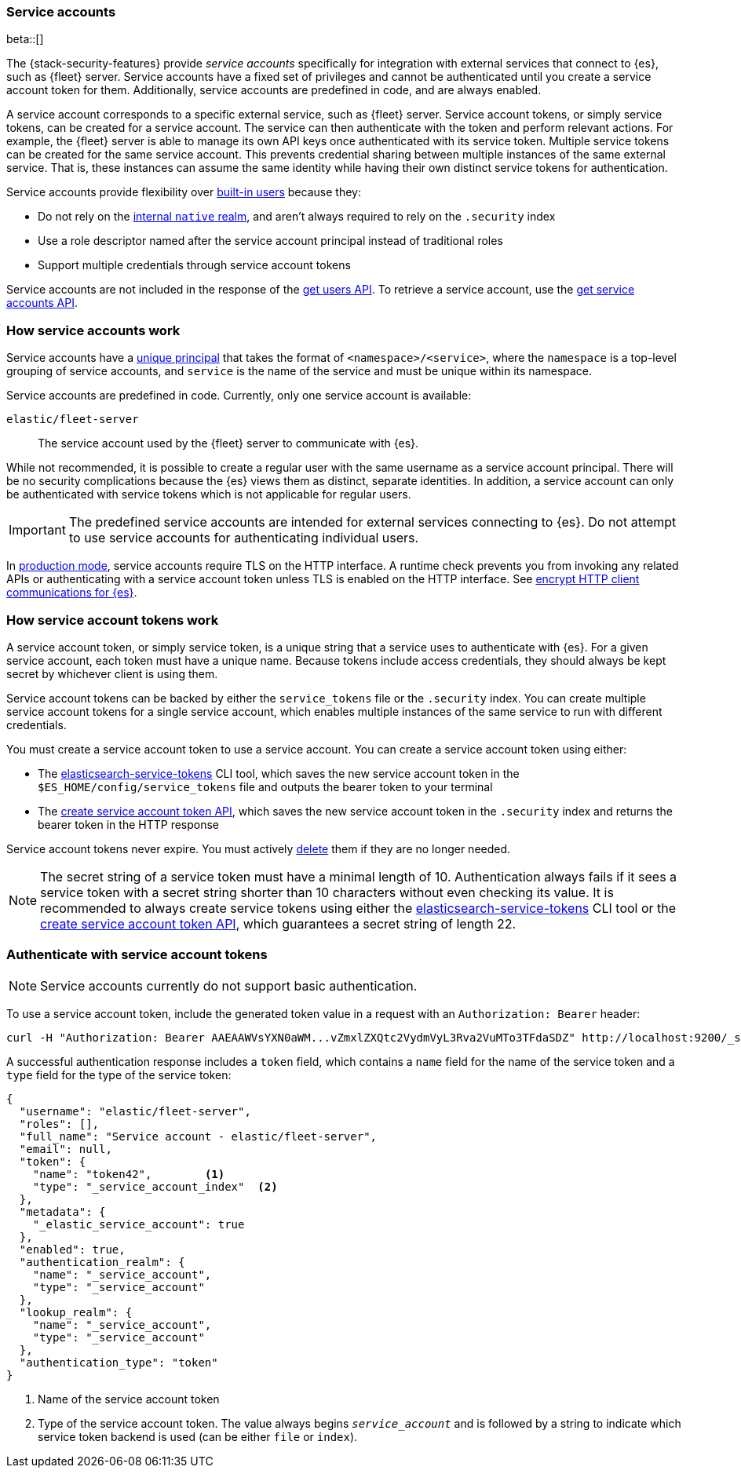 [role="xpack"]
[[service-accounts]]
=== Service accounts

beta::[]

The {stack-security-features} provide _service accounts_ specifically for
integration with external services that connect to {es}, such as {fleet} server.
Service accounts have a fixed set of privileges and cannot be authenticated
until you create a service account token for them. Additionally, service
accounts are predefined in code, and are always enabled.

A service account corresponds to a specific external service, such as {fleet}
server. Service account tokens, or simply service tokens, can be created for a
service account. The service can then authenticate with the token and perform
relevant actions. For example, the {fleet} server is able to manage its
own API keys once authenticated with its service token.
Multiple service tokens can be created for the same service account.
This prevents credential sharing between multiple instances of the same
external service. That is, these instances can assume the same identity while
having their own distinct service tokens for authentication.

Service accounts provide flexibility over <<built-in-users,built-in users>> because they:

* Do not rely on the <<native-realm,internal `native` realm>>, and aren't
always required to rely on the `.security` index
* Use a role descriptor named after the service account principal instead of traditional roles
* Support multiple credentials through service account tokens

Service accounts are not included in the response of the
<<security-api-get-user,get users API>>. To retrieve a service account, use the
<<security-api-get-service-accounts,get service accounts API>>.

[discrete]
[[service-accounts-explanation]]
=== How service accounts work
Service accounts have a
<<security-api-get-service-accounts-path-params,unique principal>> that takes
the format of `<namespace>/<service>`, where the `namespace` is a top-level
grouping of service accounts, and `service` is the name of the service and
must be unique within its namespace.

Service accounts are predefined in code. Currently, only one service account is available:

`elastic/fleet-server`:: The service account used by the {fleet} server to
communicate with {es}.

While not recommended, it is possible to create a regular user with the same
username as a service account principal. There will be no security complications
because the {es} views them as distinct, separate identities. In addition, a service
account can only be authenticated with service tokens which is not applicable for
regular users.

// tag::service-accounts-usage[]
IMPORTANT: The predefined service accounts are intended for external services
connecting to {es}. Do not attempt to use service accounts for authenticating
individual users.
// end::service-accounts-usage[]

// tag::service-accounts-tls[]
In <<dev-vs-prod-mode,production mode>>, service accounts require TLS on the
HTTP interface. A runtime check prevents you from invoking any related APIs or
authenticating with a service account token unless TLS is enabled on the HTTP
interface. See <<encrypt-http-communication,encrypt HTTP client communications for {es}>>.
// end::service-accounts-tls[]

[discrete]
[[service-accounts-tokens]]
=== How service account tokens work
A service account token, or simply service token, is a unique string that a
service uses to authenticate with {es}. For a given service account, each token
must have a unique name. Because tokens include access credentials, they should
always be kept secret by whichever client is using them.

Service account tokens can be backed by either the `service_tokens` file or the
`.security` index. You can create multiple service account tokens for a single
service account, which enables multiple instances of the same service to run
with different credentials.

You must create a service account token to use a service account. You can
create a service account token using either:

* The <<service-tokens-command,elasticsearch-service-tokens>> CLI tool, which
saves the new service account token in the `$ES_HOME/config/service_tokens` file
and outputs the bearer token to your terminal
* The <<security-api-create-service-token,create service account token API>>,
which saves the new service account token in the `.security` index and returns
the bearer token in the HTTP response

Service account tokens never expire. You must actively <<security-api-delete-service-token,delete>> them if they are no longer needed.

NOTE: The secret string of a service token must have a minimal length of 10.
Authentication always fails if it sees a service token with a secret string
shorter than 10 characters without even checking its value.
It is recommended to always create service tokens using either
the <<service-tokens-command,elasticsearch-service-tokens>> CLI tool
or the <<security-api-create-service-token,create service account token API>>,
which guarantees a secret string of length 22.

[discrete]
[[authenticate-with-service-account-token]]
=== Authenticate with service account tokens

NOTE: Service accounts currently do not support basic authentication.

To use a service account token, include the generated token value in a request
with an `Authorization: Bearer` header:

[source,shell]
----
curl -H "Authorization: Bearer AAEAAWVsYXN0aWM...vZmxlZXQtc2VydmVyL3Rva2VuMTo3TFdaSDZ" http://localhost:9200/_security/_authenticate
----
// NOTCONSOLE

A successful authentication response includes a `token` field, which contains a
`name` field for the name of the service token and a `type` field for the
type of the service token:

[source,js]
----
{
  "username": "elastic/fleet-server",
  "roles": [],
  "full_name": "Service account - elastic/fleet-server",
  "email": null,
  "token": {
    "name": "token42",        <1>
    "type": "_service_account_index"  <2>
  },
  "metadata": {
    "_elastic_service_account": true
  },
  "enabled": true,
  "authentication_realm": {
    "name": "_service_account",
    "type": "_service_account"
  },
  "lookup_realm": {
    "name": "_service_account",
    "type": "_service_account"
  },
  "authentication_type": "token"
}
----
// TEST[setup:service_token42]
<1> Name of the service account token
<2> Type of the service account token. The value always begins `_service_account_` and
is followed by a string to indicate which service token backend is used (can be either
`file` or `index`).
